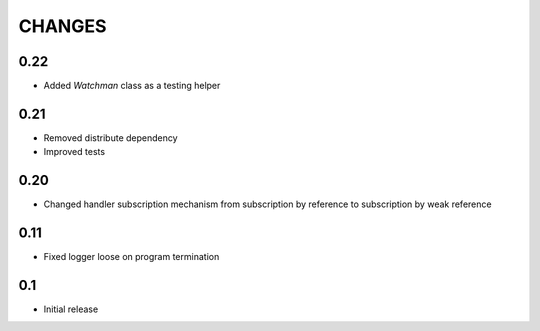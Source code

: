 
CHANGES
=======

0.22
----

*   Added `Watchman` class as a testing helper

0.21
----

*   Removed distribute dependency
*   Improved tests

0.20
----

*   Changed handler subscription mechanism from subscription by reference to
    subscription by weak reference

0.11
----

*   Fixed logger loose on program termination

0.1
---

*   Initial release
